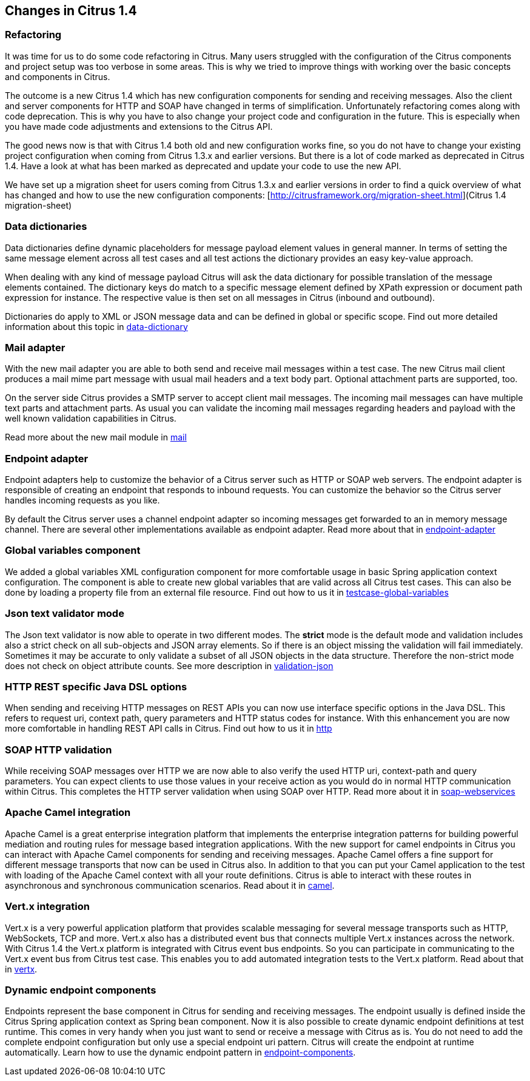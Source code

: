 [[changes-1-4]]
== Changes in Citrus 1.4

[[refactoring]]
=== Refactoring

It was time for us to do some code refactoring in Citrus. Many users struggled with the configuration of the Citrus components and project setup was too verbose in some areas. This is why we tried to improve things with working over the basic concepts and components in Citrus.

The outcome is a new Citrus 1.4 which has new configuration components for sending and receiving messages. Also the client and server components for HTTP and SOAP have changed in terms of simplification. Unfortunately refactoring comes along with code deprecation. This is why you have to also change your project code and configuration in the future. This is especially when you have made code adjustments and extensions to the Citrus API.

The good news now is that with Citrus 1.4 both old and new configuration works fine, so you do not have to change your existing project configuration when coming from Citrus 1.3.x and earlier versions. But there is a lot of code marked as deprecated in Citrus 1.4. Have a look at what has been marked as deprecated and update your code to use the new API.

We have set up a migration sheet for users coming from Citrus 1.3.x and earlier versions in order to find a quick overview of what has changed and how to use the new configuration components: [http://citrusframework.org/migration-sheet.html](Citrus 1.4 migration-sheet)

[[data-dictionaries]]
=== Data dictionaries

Data dictionaries define dynamic placeholders for message payload element values in general manner. In terms of setting the same message element across all test cases and all test actions the dictionary provides an easy key-value approach.

When dealing with any kind of message payload Citrus will ask the data dictionary for possible translation of the message elements contained. The dictionary keys do match to a specific message element defined by XPath expression or document path expression for instance. The respective value is then set on all messages in Citrus (inbound and outbound).

Dictionaries do apply to XML or JSON message data and can be defined in global or specific scope. Find out more detailed information about this topic in link:data-dictionary[data-dictionary]

[[mail-adapter]]
=== Mail adapter

With the new mail adapter you are able to both send and receive mail messages within a test case. The new Citrus mail client produces a mail mime part message with usual mail headers and a text body part. Optional attachment parts are supported, too.

On the server side Citrus provides a SMTP server to accept client mail messages. The incoming mail messages can have multiple text parts and attachment parts. As usual you can validate the incoming mail messages regarding headers and payload with the well known validation capabilities in Citrus.

Read more about the new mail module in link:mail[mail]

[[endpoint-adapter]]
=== Endpoint adapter

Endpoint adapters help to customize the behavior of a Citrus server such as HTTP or SOAP web servers. The endpoint adapter is responsible of creating an endpoint that responds to inbound requests. You can customize the behavior so the Citrus server handles incoming requests as you like.

By default the Citrus server uses a channel endpoint adapter so incoming messages get forwarded to an in memory message channel. There are several other implementations available as endpoint adapter. Read more about that in link:endpoint-adapter[endpoint-adapter]

[[global-variables-component]]
=== Global variables component

We added a global variables XML configuration component for more comfortable usage in basic Spring application context configuration. The component is able to create new global variables that are valid across all Citrus test cases. This can also be done by loading a property file from an external file resource. Find out how to us it in link:testcase-global-variables[testcase-global-variables]

[[json-text-validator-mode]]
=== Json text validator mode

The Json text validator is now able to operate in two different modes. The *strict* mode is the default mode and validation includes also a strict check on all sub-objects and JSON array elements. So if there is an object missing the validation will fail immediately. Sometimes it may be accurate to only validate a subset of all JSON objects in the data structure. Therefore the non-strict mode does not check on object attribute counts. See more description in link:validation-json[validation-json]

[[http-rest-specific-java-dsl-options]]
=== HTTP REST specific Java DSL options

When sending and receiving HTTP messages on REST APIs you can now use interface specific options in the Java DSL. This refers to request uri, context path, query parameters and HTTP status codes for instance. With this enhancement you are now more comfortable in handling REST API calls in Citrus. Find out how to us it in link:http[http]

[[soap-http-validation]]
=== SOAP HTTP validation

While receiving SOAP messages over HTTP we are now able to also verify the used HTTP uri, context-path and query parameters. You can expect clients to use those values in your receive action as you would do in normal HTTP communication within Citrus. This completes the HTTP server validation when using SOAP over HTTP. Read more about it in link:soap-webservices[soap-webservices]

[[apache-camel-integration]]
=== Apache Camel integration

Apache Camel is a great enterprise integration platform that implements the enterprise integration patterns for building powerful mediation and routing rules for message based integration applications. With the new support for camel endpoints in Citrus you can interact with Apache Camel components for sending and receiving messages. Apache Camel offers a fine support for different message transports that now can be used in Citrus also. In addition to that you can put your Camel application to the test with loading of the Apache Camel context with all your route definitions. Citrus is able to interact with these routes in asynchronous and synchronous communication scenarios. Read about it in link:camel[camel].

[[vert-x-integration]]
=== Vert.x integration

Vert.x is a very powerful application platform that provides scalable messaging for several message transports such as HTTP, WebSockets, TCP and more. Vert.x also has a distributed event bus that connects multiple Vert.x instances across the network. With Citrus 1.4 the Vert.x platform is integrated with Citrus event bus endpoints. So you can participate in communicating to the Vert.x event bus from Citrus test case. This enables you to add automated integration tests to the Vert.x platform. Read about that in link:vertx[vertx].

[[dynamic-endpoint-components]]
=== Dynamic endpoint components

Endpoints represent the base component in Citrus for sending and receiving messages. The endpoint usually is defined inside the Citrus Spring application context as Spring bean component. Now it is also possible to create dynamic endpoint definitions at test runtime. This comes in very handy when you just want to send or receive a message with Citrus as is. You do not need to add the complete endpoint configuration but only use a special endpoint uri pattern. Citrus will create the endpoint at runtime automatically. Learn how to use the dynamic endpoint pattern in link:endpoint-components[endpoint-components].